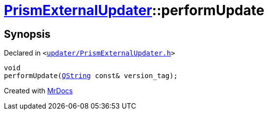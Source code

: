 [#PrismExternalUpdater-performUpdate]
= xref:PrismExternalUpdater.adoc[PrismExternalUpdater]::performUpdate
:relfileprefix: ../
:mrdocs:


== Synopsis

Declared in `&lt;https://github.com/PrismLauncher/PrismLauncher/blob/develop/updater/PrismExternalUpdater.h#L87[updater&sol;PrismExternalUpdater&period;h]&gt;`

[source,cpp,subs="verbatim,replacements,macros,-callouts"]
----
void
performUpdate(xref:QString.adoc[QString] const& version&lowbar;tag);
----



[.small]#Created with https://www.mrdocs.com[MrDocs]#
